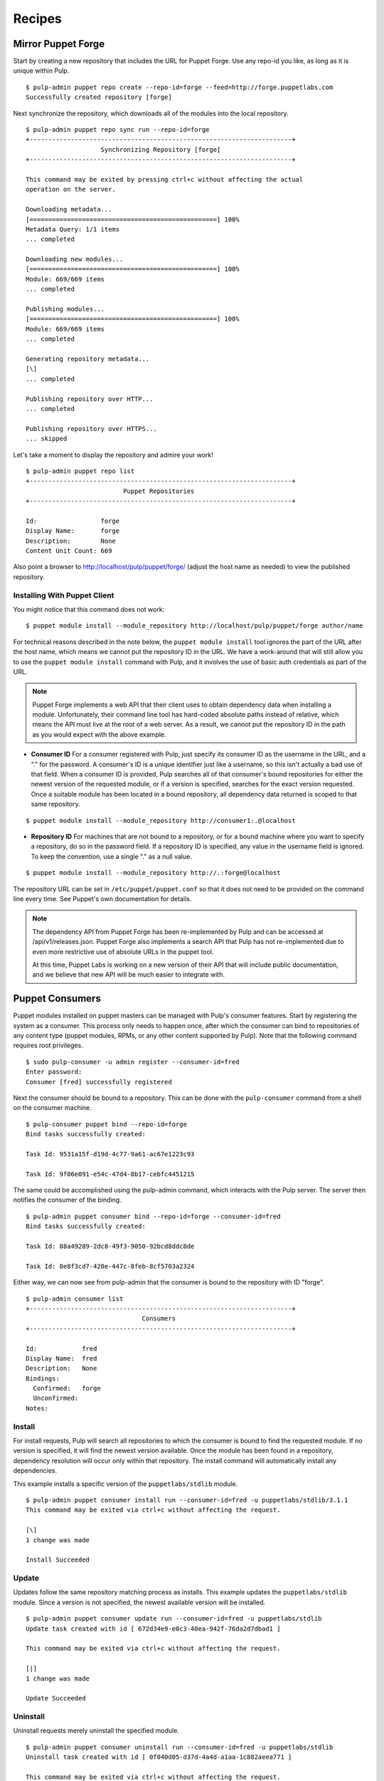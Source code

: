 Recipes
=======


Mirror Puppet Forge
-------------------

Start by creating a new repository that includes the URL for Puppet Forge. Use
any repo-id you like, as long as it is unique within Pulp.

::

  $ pulp-admin puppet repo create --repo-id=forge --feed=http://forge.puppetlabs.com
  Successfully created repository [forge]

Next synchronize the repository, which downloads all of the modules into the local
repository.

::

  $ pulp-admin puppet repo sync run --repo-id=forge
  +----------------------------------------------------------------------+
                      Synchronizing Repository [forge]
  +----------------------------------------------------------------------+

  This command may be exited by pressing ctrl+c without affecting the actual
  operation on the server.

  Downloading metadata...
  [==================================================] 100%
  Metadata Query: 1/1 items
  ... completed

  Downloading new modules...
  [==================================================] 100%
  Module: 669/669 items
  ... completed

  Publishing modules...
  [==================================================] 100%
  Module: 669/669 items
  ... completed

  Generating repository metadata...
  [\]
  ... completed

  Publishing repository over HTTP...
  ... completed

  Publishing repository over HTTPS...
  ... skipped

Let's take a moment to display the repository and admire your work!

::

  $ pulp-admin puppet repo list
  +----------------------------------------------------------------------+
                            Puppet Repositories
  +----------------------------------------------------------------------+

  Id:                 forge
  Display Name:       forge
  Description:        None
  Content Unit Count: 669

Also point a browser to
`http://localhost/pulp/puppet/forge/ <http://localhost/pulp/puppet/forge/>`_
(adjust the host name as needed) to view the published repository.

Installing With Puppet Client
^^^^^^^^^^^^^^^^^^^^^^^^^^^^^

You might notice that this command does not work:

::

  $ puppet module install --module_repository http://localhost/pulp/puppet/forge author/name

For technical reasons described in the note below, the ``puppet module install``
tool ignores the part of the URL after the host name, which means we cannot put
the repository ID in the URL. We have a work-around that will still allow you to
use the ``puppet module install`` command with Pulp, and it involves the use of
basic auth credentials as part of the URL.

.. note:: Puppet Forge implements a web API that their client uses to obtain dependency
          data when installing a module. Unfortunately, their command line tool has
          hard-coded absolute paths instead of relative, which means the API must live at
          the root of a web server. As a result, we cannot put the repository ID in the
          path as you would expect with the above example.

- **Consumer ID** For a consumer registered with Pulp, just specify its consumer
  ID as the username in the URL, and a "." for the password. A consumer's ID is a
  unique identifier just like a username, so this isn't actually a bad use of
  that field. When a consumer ID is provided, Pulp searches all of that consumer's
  bound repositories for either the newest version of the requested module, or
  if a version is specified, searches for the exact version requested. Once a
  suitable module has been located in a bound repository, all dependency data
  returned is scoped to that same repository.

::

  $ puppet module install --module_repository http://consumer1:.@localhost

- **Repository ID** For machines that are not bound to a repository, or for a
  bound machine where you want to specify a repository, do so in the password
  field. If a repository ID is specified, any value in the username field is
  ignored. To keep the convention, use a single "." as a null value.

::

  $ puppet module install --module_repository http://.:forge@localhost

The repository URL can be set in ``/etc/puppet/puppet.conf`` so that it
does not need to be provided on the command line every time. See Puppet's own
documentation for details.

.. note:: The dependency API from Puppet Forge has been re-implemented by Pulp
          and can be accessed at /api/v1/releases.json. Puppet Forge also
          implements a search API that Pulp has not re-implemented due to even
          more restrictive use of absolute URLs in the puppet tool.

          At this time, Puppet Labs is working on a new version of their API that
          will include public documentation, and we believe that new API will be
          much easier to integrate with.


Puppet Consumers
----------------

Puppet modules installed on puppet masters can be managed with Pulp's consumer
features. Start by registering the system as a consumer. This process only
needs to happen once, after which the consumer can bind to repositories of any
content type (puppet modules, RPMs, or any other content supported by Pulp).
Note that the following command requires root privileges.

::

    $ sudo pulp-consumer -u admin register --consumer-id=fred
    Enter password:
    Consumer [fred] successfully registered

Next the consumer should be bound to a repository. This can be done with the
``pulp-consumer`` command from a shell on the consumer machine.

::

    $ pulp-consumer puppet bind --repo-id=forge
    Bind tasks successfully created:

    Task Id: 9531a15f-d19d-4c77-9a61-ac67e1223c93

    Task Id: 9f06e091-e54c-47d4-8b17-cebfc4451215

The same could be accomplished using the pulp-admin command, which interacts with
the Pulp server. The server then notifies the consumer of the binding.

::

    $ pulp-admin puppet consumer bind --repo-id=forge --consumer-id=fred
    Bind tasks successfully created:

    Task Id: 88a49289-2dc8-49f3-9050-92bcd8ddc8de

    Task Id: 8e8f3cd7-420e-447c-8feb-8cf5703a2324

Either way, we can now see from pulp-admin that the consumer is bound to the
repository with ID "forge".

::

    $ pulp-admin consumer list
    +----------------------------------------------------------------------+
                                   Consumers
    +----------------------------------------------------------------------+

    Id:            fred
    Display Name:  fred
    Description:   None
    Bindings:
      Confirmed:   forge
      Unconfirmed:
    Notes:


Install
^^^^^^^

For install requests, Pulp will search all repositories to which the consumer is
bound to find the requested module. If no version is specified, it will find the
newest version available. Once the module has been found in a repository,
dependency resolution will occur only within that repository. The install
command will automatically install any dependencies.

This example installs a specific version of the ``puppetlabs/stdlib`` module.

::

    $ pulp-admin puppet consumer install run --consumer-id=fred -u puppetlabs/stdlib/3.1.1
    This command may be exited via ctrl+c without affecting the request.

    [\]
    1 change was made

    Install Succeeded


Update
^^^^^^

Updates follow the same repository matching process as installs. This example
updates the ``puppetlabs/stdlib`` module. Since a version is not specified, the
newest available version will be installed.

::

    $ pulp-admin puppet consumer update run --consumer-id=fred -u puppetlabs/stdlib
    Update task created with id [ 672d34e9-e0c3-40ea-942f-76da2d7dbad1 ]

    This command may be exited via ctrl+c without affecting the request.

    [|]
    1 change was made

    Update Succeeded


Uninstall
^^^^^^^^^

Uninstall requests merely uninstall the specified module.

::

    $ pulp-admin puppet consumer uninstall run --consumer-id=fred -u puppetlabs/stdlib
    Uninstall task created with id [ 0f040d05-d37d-4a4d-a1aa-1c882aeea771 ]

    This command may be exited via ctrl+c without affecting the request.

    [-]
    Waiting to begin
    1 change was made

    Uninstall Succeeded


Building and Importing Modules
------------------------------

Start by creating a working directory. The directory will be used for git cloning and for building
puppet modules.  This directory will be the *feed* for our Pulp repository.  Use any directory you
like so long as you have *write* and *execute* permissions.

::

 $ sudo mkdir -p /opt/puppet/modules
 $ sudo chmod -R 777 /opt/puppet

Next, create a new repository that specifies a feed URL for the directory that will be created in a
subsequent step. Use any repo-id you like, as long as it is unique within Pulp.

::

  $ pulp-admin puppet repo create --repo-id=puppet-builds --feed=file:///opt/puppet/modules/
  Successfully created repository [puppet-builds]

Next, build the puppet modules from source. The ``pulp-puppet-module-builder`` tool is provided
with Pulp puppet support to make this step easier. The tool uses the
`puppet module <http://docs.puppetlabs.com/references/3.4.0/man/module.html>`_ tool to build
modules.  It also supports basic `Git <http://git-scm.com>`_ repository operations such a cloning and
the checkout of branches and tags to simplify the building and importing of pupppet modules from
git repositories.

.. see:: ``pulp-puppet-module-builder --help`` for usage and options.

In this example, we will build the ``puppetlabs-xinitd`` module provided by the Puppet Labs git
repository using ``pulp-puppet-module-builder``.

::

 $ cd /opt/puppet
 $ pulp-puppet-module-builder --url=https://github.com/puppetlabs/puppetlabs-xinetd -o ../modules
 cd /opt/puppet
 git clone --recursive https://github.com/puppetlabs/puppetlabs-xinetd
 cd puppetlabs-xinetd
 git status
 git remote show -n origin
 git fetch
 git fetch --tags
 git pull
 find . -name init.pp
 puppet module build .
 mkdir -p ../modules
 cp ./pkg/puppetlabs-xinetd-1.2.0.tar.gz ../modules
 cd ../modules
 cd /opt/puppet/puppetlabs-xinetd
 cd /opt/puppet

Listing of ``/opt/puppet/modules``:

::

 -rw-rw-r-- 1 demo demo  101 Jan 29 09:46 PULP_MANIFEST
 -rw-rw-r-- 1 demo demo 6127 Jan 29 09:46 puppetlabs-xinetd-1.2.0.tar.gz

The content of PULP_MANIFEST:

::

 puppetlabs-xinetd-1.2.0.tar.gz,344bfa47dc88b17d91a8b4a32ab6b8cbc12346a59e9898fce29c235eab672958,6127

Next synchronize the repository, which imports all of the modules into the local Pulp repository.
When the directory containing the built modules is located on another host and served by http,
the feed URL for the manifest may be ``http://`` instead of `file://`` in which case, the manifest
and modules are downloaded into a temporary location.

::

  $ pulp-admin puppet repo sync run --repo-id=puppet-builds
  +----------------------------------------------------------------------+
                 Synchronizing Repository [puppet-builds]
  +----------------------------------------------------------------------+

  This command may be exited by pressing ctrl+c without affecting the actual
  operation on the server.

  Downloading metadata...
  [==================================================] 100%
  Metadata Query: 1/1 items
  ... completed

  Downloading new modules...
  [==================================================] 100%
  Module: 1/1 items
  ... completed

  Publishing modules...
  [==================================================] 100%
  Module: 1/1 items
  ... completed

  Generating repository metadata...
  [\]
  ... completed

  Publishing repository over HTTP...
  ... completed

  Publishing repository over HTTPS...
  ... skipped


.. note::
 The ``pulp-puppet-module-builder`` requires that module source layout conform to
 Puppet Labs standard module
 `layout <http://docs.puppetlabs.com/puppet/2.7/reference/modules_fundamentals.html#module-layout>`_






